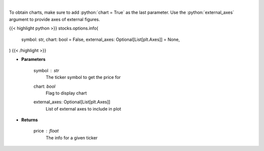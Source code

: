 .. role:: python(code)
    :language: python
    :class: highlight

|

.. raw:: html

    <h3>
    > Get info for a given ticker
    </h3>

To obtain charts, make sure to add :python:`chart = True` as the last parameter.
Use the :python:`external_axes` argument to provide axes of external figures.

{{< highlight python >}}
stocks.options.info(
    symbol: str,
    chart: bool = False,
    external_axes: Optional[List[plt.Axes]] = None,
)
{{< /highlight >}}

* **Parameters**

    symbol : *str*
        The ticker symbol to get the price for
    chart: *bool*
       Flag to display chart
    external_axes: Optional[List[plt.Axes]]
        List of external axes to include in plot

* **Returns**

    price : *float*
        The info for a given ticker
